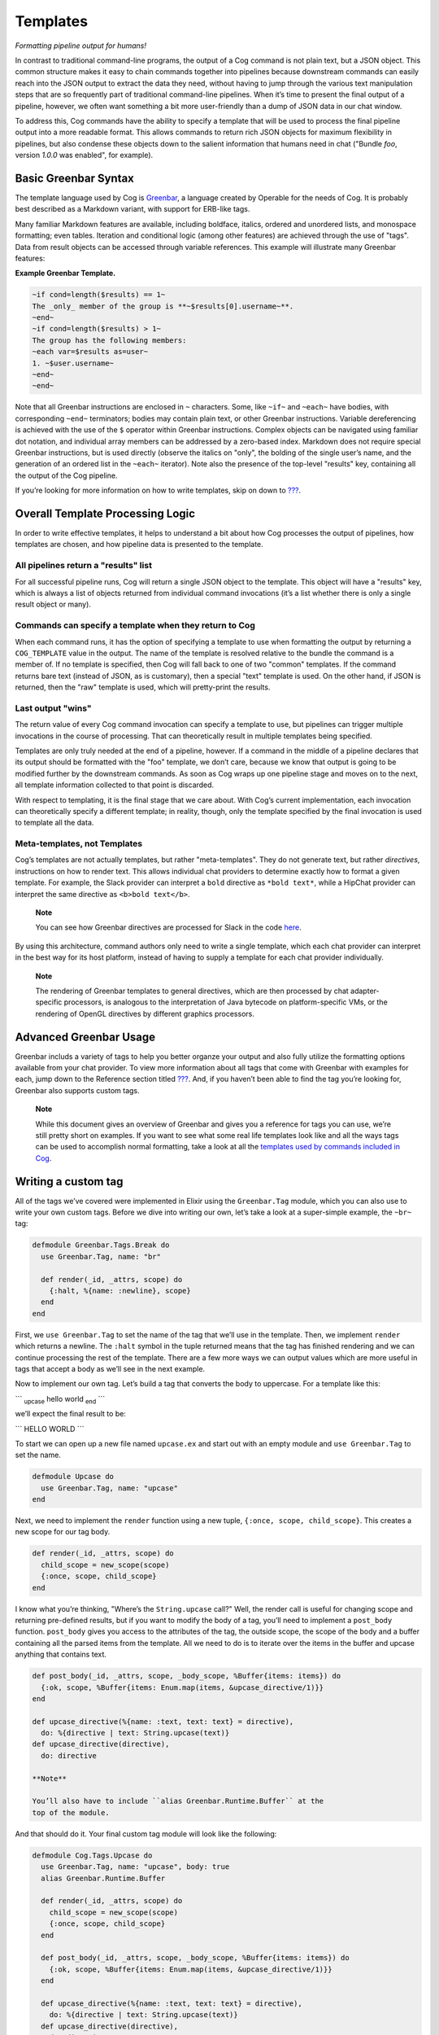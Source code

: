 Templates
=========

*Formatting pipeline output for humans!*

In contrast to traditional command-line programs, the output of a Cog
command is not plain text, but a JSON object. This common structure
makes it easy to chain commands together into pipelines because
downstream commands can easily reach into the JSON output to extract the
data they need, without having to jump through the various text
manipulation steps that are so frequently part of traditional
command-line pipelines. When it’s time to present the final output of a
pipeline, however, we often want something a bit more user-friendly than
a dump of JSON data in our chat window.

To address this, Cog commands have the ability to specify a template
that will be used to process the final pipeline output into a more
readable format. This allows commands to return rich JSON objects for
maximum flexibility in pipelines, but also condense these objects down
to the salient information that humans need in chat ("Bundle *foo*,
version *1.0.0* was enabled", for example).

Basic Greenbar Syntax
---------------------

The template language used by Cog is
`Greenbar <https://github.com/operable/greenbar>`__, a language created
by Operable for the needs of Cog. It is probably best described as a
Markdown variant, with support for ERB-like tags.

Many familiar Markdown features are available, including boldface,
italics, ordered and unordered lists, and monospace formatting; even
tables. Iteration and conditional logic (among other features) are
achieved through the use of "tags". Data from result objects can be
accessed through variable references. This example will illustrate many
Greenbar features:

**Example Greenbar Template.**

.. code:: Markdown

    ~if cond=length($results) == 1~
    The _only_ member of the group is **~$results[0].username~**.
    ~end~
    ~if cond=length($results) > 1~
    The group has the following members:
    ~each var=$results as=user~
    1. ~$user.username~
    ~end~
    ~end~

Note that all Greenbar instructions are enclosed in ``~`` characters.
Some, like ``~if~`` and ``~each~`` have bodies, with corresponding
``~end~`` terminators; bodies may contain plain text, or other Greenbar
instructions. Variable dereferencing is achieved with the use of the
``$`` operator within Greenbar instructions. Complex objects can be
navigated using familiar dot notation, and individual array members can
be addressed by a zero-based index. Markdown does not require special
Greenbar instructions, but is used directly (observe the italics on
"only", the bolding of the single user’s name, and the generation of an
ordered list in the ``~each~`` iterator). Note also the presence of the
top-level "results" key, containing all the output of the Cog pipeline.

If you’re looking for more information on how to write templates, skip
on down to `??? <#Advanced Greenbar Usage>`__.

Overall Template Processing Logic
---------------------------------

In order to write effective templates, it helps to understand a bit
about how Cog processes the output of pipelines, how templates are
chosen, and how pipeline data is presented to the template.

All pipelines return a "results" list
~~~~~~~~~~~~~~~~~~~~~~~~~~~~~~~~~~~~~

For all successful pipeline runs, Cog will return a single JSON object
to the template. This object will have a "results" key, which is always
a list of objects returned from individual command invocations (it’s a
list whether there is only a single result object or many).

Commands can specify a template when they return to Cog
~~~~~~~~~~~~~~~~~~~~~~~~~~~~~~~~~~~~~~~~~~~~~~~~~~~~~~~

When each command runs, it has the option of specifying a template to
use when formatting the output by returning a ``COG_TEMPLATE`` value in
the output. The name of the template is resolved relative to the bundle
the command is a member of. If no template is specified, then Cog will
fall back to one of two "common" templates. If the command returns bare
text (instead of JSON, as is customary), then a special "text" template
is used. On the other hand, if JSON is returned, then the "raw" template
is used, which will pretty-print the results.

Last output "wins"
~~~~~~~~~~~~~~~~~~

The return value of every Cog command invocation can specify a template
to use, but pipelines can trigger multiple invocations in the course of
processing. That can theoretically result in multiple templates being
specified.

Templates are only truly needed at the end of a pipeline, however. If a
command in the middle of a pipeline declares that its output should be
formatted with the "foo" template, we don’t care, because we know that
output is going to be modified further by the downstream commands. As
soon as Cog wraps up one pipeline stage and moves on to the next, all
template information collected to that point is discarded.

With respect to templating, it is the final stage that we care about.
With Cog’s current implementation, each invocation can theoretically
specify a different template; in reality, though, only the template
specified by the final invocation is used to template all the data.

Meta-templates, not Templates
~~~~~~~~~~~~~~~~~~~~~~~~~~~~~

Cog’s templates are not actually templates, but rather "meta-templates".
They do not generate text, but rather *directives*, instructions on how
to render text. This allows individual chat providers to determine
exactly how to format a given template. For example, the Slack provider
can interpret a ``bold`` directive as ``*bold text*``, while a HipChat
provider can interpret the same directive as ``<b>bold text</b>``.

    **Note**

    You can see how Greenbar directives are processed for Slack in the
    code
    `here <https://github.com/operable/cog/blob/72308c31f49e8d8369f48ec1dd932403117e232c/lib/cog/chat/slack/template_processor.ex>`__.

By using this architecture, command authors only need to write a single
template, which each chat provider can interpret in the best way for its
host platform, instead of having to supply a template for each chat
provider individually.

    **Note**

    The rendering of Greenbar templates to general directives, which are
    then processed by chat adapter-specific processors, is analogous to
    the interpretation of Java bytecode on platform-specific VMs, or the
    rendering of OpenGL directives by different graphics processors.

Advanced Greenbar Usage
-----------------------

Greenbar includs a variety of tags to help you better organze your
output and also fully utilize the formatting options available from your
chat provider. To view more information about all tags that come with
Greenbar with examples for each, jump down to the Reference section
titled `??? <#Greenbar Tags>`__. And, if you haven’t been able to find
the tag you’re looking for, Greenbar also supports custom tags.

    **Note**

    While this document gives an overview of Greenbar and gives you a
    reference for tags you can use, we’re still pretty short on
    examples. If you want to see what some real life templates look like
    and all the ways tags can be used to accomplish normal formatting,
    take a look at all the `templates used by commands included in
    Cog <https://github.com/operable/cog/tree/master/priv/templates>`__.

Writing a custom tag
--------------------

All of the tags we’ve covered were implemented in Elixir using the
``Greenbar.Tag`` module, which you can also use to write your own custom
tags. Before we dive into writing our own, let’s take a look at a
super-simple example, the ``~br~`` tag:

.. code:: Elixir

    defmodule Greenbar.Tags.Break do
      use Greenbar.Tag, name: "br"

      def render(_id, _attrs, scope) do
        {:halt, %{name: :newline}, scope}
      end
    end

First, we ``use Greenbar.Tag`` to set the name of the tag that we’ll use
in the template. Then, we implement ``render`` which returns a newline.
The ``:halt`` symbol in the tuple returned means that the tag has
finished rendering and we can continue processing the rest of the
template. There are a few more ways we can output values which are more
useful in tags that accept a body as we’ll see in the next example.

Now to implement our own tag. Let’s build a tag that converts the body
to uppercase. For a template like this:

\`\`\` :sub:`upcase` hello world :sub:`end` \`\`\`

we’ll expect the final result to be:

\`\`\` HELLO WORLD \`\`\`

To start we can open up a new file named ``upcase.ex`` and start out
with an empty module and ``use Greenbar.Tag`` to set the name.

.. code:: Elixir

    defmodule Upcase do
      use Greenbar.Tag, name: "upcase"
    end

Next, we need to implement the ``render`` function using a new tuple,
``{:once,
scope, child_scope}``. This creates a new scope for our tag body.

.. code:: Elixir

    def render(_id, _attrs, scope) do
      child_scope = new_scope(scope)
      {:once, scope, child_scope}
    end

I know what you’re thinking, "Where’s the ``String.upcase`` call?" Well,
the render call is useful for changing scope and returning pre-defined
results, but if you want to modify the body of a tag, you’ll need to
implement a ``post_body`` function. ``post_body`` gives you access to
the attributes of the tag, the outside scope, the scope of the body and
a buffer containing all the parsed items from the template. All we need
to do is to iterate over the items in the buffer and upcase anything
that contains text.

.. code:: Elixir

    def post_body(_id, _attrs, scope, _body_scope, %Buffer{items: items}) do
      {:ok, scope, %Buffer{items: Enum.map(items, &upcase_directive/1)}}
    end

    def upcase_directive(%{name: :text, text: text} = directive),
      do: %{directive | text: String.upcase(text)}
    def upcase_directive(directive),
      do: directive

    **Note**

    You’ll also have to include ``alias Greenbar.Runtime.Buffer`` at the
    top of the module.

And that should do it. Your final custom tag module will look like the
following:

.. code:: Elixir

    defmodule Cog.Tags.Upcase do
      use Greenbar.Tag, name: "upcase", body: true
      alias Greenbar.Runtime.Buffer

      def render(_id, _attrs, scope) do
        child_scope = new_scope(scope)
        {:once, scope, child_scope}
      end

      def post_body(_id, _attrs, scope, _body_scope, %Buffer{items: items}) do
        {:ok, scope, %Buffer{items: Enum.map(items, &upcase_directive/1)}}
      end

      def upcase_directive(%{name: :text, text: text} = directive),
        do: %{directive | text: String.upcase(text)}
      def upcase_directive(directive),
        do: directive
    end

    **Note**

    Modifying Cog’s source code to include custom tags is not ideal and
    wont be easy for everyone to include in their deploy process. Future
    versions of Cog will have a better way to include custom tags
    without modifying Cog or Greenbar, which can be more easily used
    with our Docker Compose install, for example.

To use this with Cog, we’re going to need to include this module in the
Cog codebase and set it as an available tag when creating the
``Greenbar.Engine``. Move the ``upcase.ex`` file we just created to
``lib/cog/tags/upcase.ex`` and rename the module to ``Cog.Tags.Upcase``.
Now open up ``lib/cog/template/new/evaluator.ex`` and scroll down to the
bottom of the file to find the ``do_evaluate`` function. We need to add
the ``upcase`` tag to the engine. Directly after the line where we
create the engine, include this line to add our tag:

.. code:: Elixir

    {:ok, engine} = Engine.add_tag(engine, Cog.Tags.Upcase)

The end result should look like:

.. code:: Elixir

    def do_evaluate(name, source, data) do
      {:ok, engine} = Engine.new
      {:ok, engine} = Engine.add_tag(engine, Cog.Tags.Upcase)
      engine
      |> Engine.compile!(name, source)
      |> Engine.eval!(name, data)
    end

And that’s it, just restart Cog and you can use your new ``~upcase~``
tag in any template.

Customizing the standard error template
---------------------------------------

Cog uses a standard template to render errors that might occur when
processing a pipeline. For example, when a user types the name of a
command that does not exists, or if a command were to crash
unexpectedly. The standard template contains a lot of information that
is useful when developing bundles, but may a bit to much info for the
average user. For this reason, it can be easily customized.

Configuring
~~~~~~~~~~~

Configuring Cog to use a custom error template is a two step process.
First create a template called ``error.greenbar`` and place it in an
empty directory accessible to Cog. Then set
`??? <#COG_CUSTOM_TEMPLATE_DIR>`__ to the path of said directory. After
setting the env var you can update or remove the custom template file
directly. No Cog restarts are required.

error.greenbar
~~~~~~~~~~~~~~

Like all templates in Cog, the standard error template is written in
greenbar. See `??? <#Basic Greenbar Syntax>`__ for more info. Unlike
templates defined for commands though, the standard error template does
not receive a "results" list. Instead it receives a single object
containing information about the error.

The error object contains the following keys:

id
    The id of the pipeline.

started
    The time stamp for the start of the pipeline.

initiator
    The username of the one who initiated the pipeline.

pipeline\_text
    The complete text of the pipeline.

error\_message
    The error message returned by the pipeline.

planning\_failure
    When a pipeline fails during it’s planning stage, ie during variable
    binding or when interpreting options, this will contain the portion
    of the pipeline that generated the error. Otherwise this will be
    ``false``.

execution\_failure
    Similar to ``$planning_failure``; when a pipeline fails during
    execution of the pipeline, this will contain the portion of the
    pipeline that caused the error. Otherwise this is set to ``false``.

**The default error.greenbar as an example.**

.. code:: Markdown

    ~attachment title="Command Error" color="#ff3333" Caller=$initiator Pipeline=$pipeline_text "Pipeline ID"=$id Started=$started~
    ~if cond=$planning_failure ~
    The pipeline failed planning the invocation:
    ~br~
    ```
    ~$planning_failure~
    ```
    ~end~
    ~if cond=$execution_failure~
    The pipeline failed executing the command:
    ~br~
    ```
    ~$execution_failure~
    ```
    ~end~
    ~br~
    ~br~
    The specific error was:
    ~br~
    ```
    ~$error_message~
    ```
    ~end~
